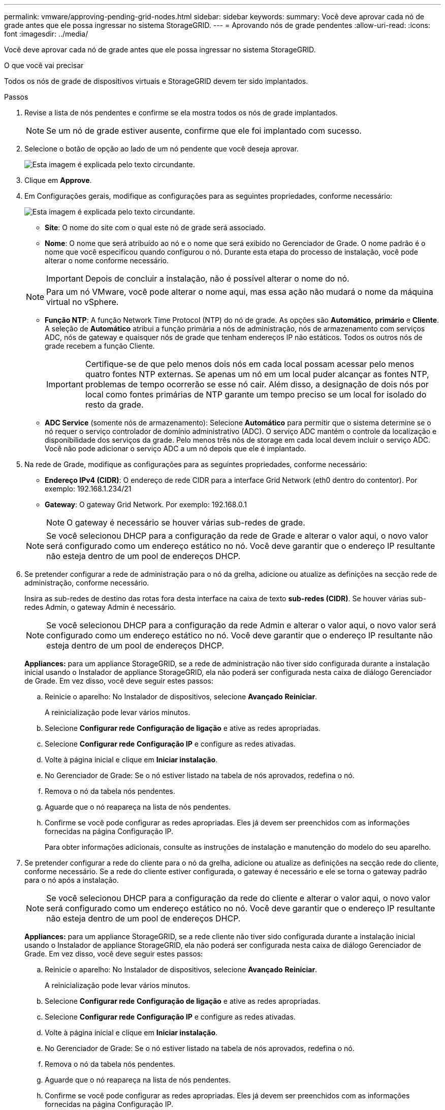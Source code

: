 ---
permalink: vmware/approving-pending-grid-nodes.html 
sidebar: sidebar 
keywords:  
summary: Você deve aprovar cada nó de grade antes que ele possa ingressar no sistema StorageGRID. 
---
= Aprovando nós de grade pendentes
:allow-uri-read: 
:icons: font
:imagesdir: ../media/


[role="lead"]
Você deve aprovar cada nó de grade antes que ele possa ingressar no sistema StorageGRID.

.O que você vai precisar
Todos os nós de grade de dispositivos virtuais e StorageGRID devem ter sido implantados.

.Passos
. Revise a lista de nós pendentes e confirme se ela mostra todos os nós de grade implantados.
+

NOTE: Se um nó de grade estiver ausente, confirme que ele foi implantado com sucesso.

. Selecione o botão de opção ao lado de um nó pendente que você deseja aprovar.
+
image::../media/5_gmi_installer_grid_nodes_pending.gif[Esta imagem é explicada pelo texto circundante.]

. Clique em *Approve*.
. Em Configurações gerais, modifique as configurações para as seguintes propriedades, conforme necessário:
+
image::../media/6_gmi_installer_node_config_popup.gif[Esta imagem é explicada pelo texto circundante.]

+
** *Site*: O nome do site com o qual este nó de grade será associado.
** *Nome*: O nome que será atribuído ao nó e o nome que será exibido no Gerenciador de Grade. O nome padrão é o nome que você especificou quando configurou o nó. Durante esta etapa do processo de instalação, você pode alterar o nome conforme necessário.
+

IMPORTANT: Depois de concluir a instalação, não é possível alterar o nome do nó.

+

NOTE: Para um nó VMware, você pode alterar o nome aqui, mas essa ação não mudará o nome da máquina virtual no vSphere.

** *Função NTP*: A função Network Time Protocol (NTP) do nó de grade. As opções são *Automático*, *primário* e *Cliente*. A seleção de *Automático* atribui a função primária a nós de administração, nós de armazenamento com serviços ADC, nós de gateway e quaisquer nós de grade que tenham endereços IP não estáticos. Todos os outros nós de grade recebem a função Cliente.
+

IMPORTANT: Certifique-se de que pelo menos dois nós em cada local possam acessar pelo menos quatro fontes NTP externas. Se apenas um nó em um local puder alcançar as fontes NTP, problemas de tempo ocorrerão se esse nó cair. Além disso, a designação de dois nós por local como fontes primárias de NTP garante um tempo preciso se um local for isolado do resto da grade.

** *ADC Service* (somente nós de armazenamento): Selecione *Automático* para permitir que o sistema determine se o nó requer o serviço controlador de domínio administrativo (ADC). O serviço ADC mantém o controle da localização e disponibilidade dos serviços da grade. Pelo menos três nós de storage em cada local devem incluir o serviço ADC. Você não pode adicionar o serviço ADC a um nó depois que ele é implantado.


. Na rede de Grade, modifique as configurações para as seguintes propriedades, conforme necessário:
+
** *Endereço IPv4 (CIDR)*: O endereço de rede CIDR para a interface Grid Network (eth0 dentro do contentor). Por exemplo: 192.168.1.234/21
** *Gateway*: O gateway Grid Network. Por exemplo: 192.168.0.1
+

NOTE: O gateway é necessário se houver várias sub-redes de grade.

+

NOTE: Se você selecionou DHCP para a configuração da rede de Grade e alterar o valor aqui, o novo valor será configurado como um endereço estático no nó. Você deve garantir que o endereço IP resultante não esteja dentro de um pool de endereços DHCP.



. Se pretender configurar a rede de administração para o nó da grelha, adicione ou atualize as definições na secção rede de administração, conforme necessário.
+
Insira as sub-redes de destino das rotas fora desta interface na caixa de texto *sub-redes (CIDR)*. Se houver várias sub-redes Admin, o gateway Admin é necessário.

+

NOTE: Se você selecionou DHCP para a configuração da rede Admin e alterar o valor aqui, o novo valor será configurado como um endereço estático no nó. Você deve garantir que o endereço IP resultante não esteja dentro de um pool de endereços DHCP.

+
*Appliances:* para um appliance StorageGRID, se a rede de administração não tiver sido configurada durante a instalação inicial usando o Instalador de appliance StorageGRID, ela não poderá ser configurada nesta caixa de diálogo Gerenciador de Grade. Em vez disso, você deve seguir estes passos:

+
.. Reinicie o aparelho: No Instalador de dispositivos, selecione *Avançado* *Reiniciar*.
+
A reinicialização pode levar vários minutos.

.. Selecione *Configurar rede* *Configuração de ligação* e ative as redes apropriadas.
.. Selecione *Configurar rede* *Configuração IP* e configure as redes ativadas.
.. Volte à página inicial e clique em *Iniciar instalação*.
.. No Gerenciador de Grade: Se o nó estiver listado na tabela de nós aprovados, redefina o nó.
.. Remova o nó da tabela nós pendentes.
.. Aguarde que o nó reapareça na lista de nós pendentes.
.. Confirme se você pode configurar as redes apropriadas. Eles já devem ser preenchidos com as informações fornecidas na página Configuração IP.
+
Para obter informações adicionais, consulte as instruções de instalação e manutenção do modelo do seu aparelho.



. Se pretender configurar a rede do cliente para o nó da grelha, adicione ou atualize as definições na secção rede do cliente, conforme necessário. Se a rede do cliente estiver configurada, o gateway é necessário e ele se torna o gateway padrão para o nó após a instalação.
+

NOTE: Se você selecionou DHCP para a configuração da rede do cliente e alterar o valor aqui, o novo valor será configurado como um endereço estático no nó. Você deve garantir que o endereço IP resultante não esteja dentro de um pool de endereços DHCP.

+
*Appliances:* para um appliance StorageGRID, se a rede cliente não tiver sido configurada durante a instalação inicial usando o Instalador de appliance StorageGRID, ela não poderá ser configurada nesta caixa de diálogo Gerenciador de Grade. Em vez disso, você deve seguir estes passos:

+
.. Reinicie o aparelho: No Instalador de dispositivos, selecione *Avançado* *Reiniciar*.
+
A reinicialização pode levar vários minutos.

.. Selecione *Configurar rede* *Configuração de ligação* e ative as redes apropriadas.
.. Selecione *Configurar rede* *Configuração IP* e configure as redes ativadas.
.. Volte à página inicial e clique em *Iniciar instalação*.
.. No Gerenciador de Grade: Se o nó estiver listado na tabela de nós aprovados, redefina o nó.
.. Remova o nó da tabela nós pendentes.
.. Aguarde que o nó reapareça na lista de nós pendentes.
.. Confirme se você pode configurar as redes apropriadas. Eles já devem ser preenchidos com as informações fornecidas na página Configuração IP.
+
Para obter informações adicionais, consulte as instruções de instalação e manutenção do seu aparelho.



. Clique em *Salvar*.
+
A entrada do nó de grade se move para a lista de nós aprovados.

+
image::../media/7_gmi_installer_grid_nodes_approved.gif[Esta imagem é explicada pelo texto circundante.]

. Repita estas etapas para cada nó de grade pendente que você deseja aprovar.
+
Você deve aprovar todos os nós que deseja na grade. No entanto, você pode retornar a esta página a qualquer momento antes de clicar em *Instalar* na página Resumo. Você pode modificar as propriedades de um nó de grade aprovado selecionando seu botão de opção e clicando em *Editar*.

. Quando terminar de aprovar nós de grade, clique em *Next*.

